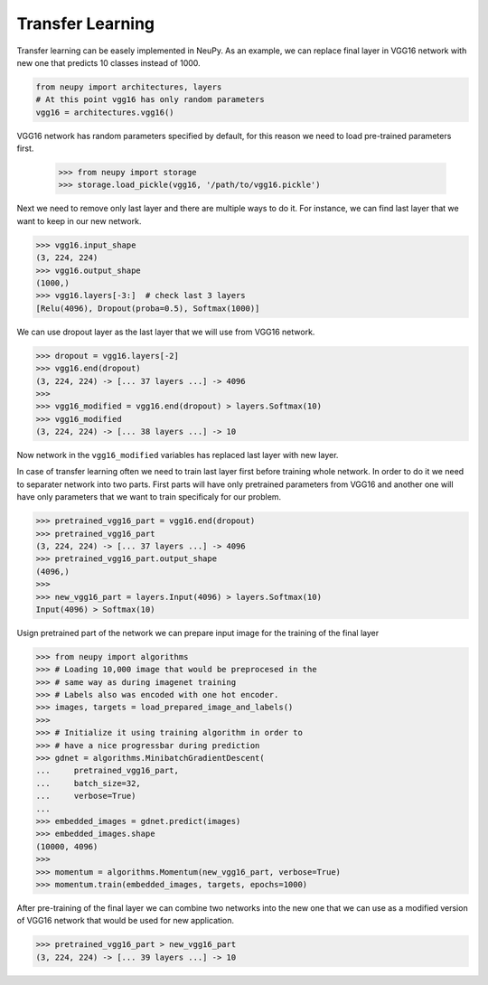 Transfer Learning
=================

Transfer learning can be easely implemented in NeuPy. As an example, we can replace final layer in VGG16 network with new one that predicts 10 classes instead of 1000.

.. code-block:: python

    from neupy import architectures, layers
    # At this point vgg16 has only random parameters
    vgg16 = architectures.vgg16()

VGG16 network has random parameters specified by default, for this reason we need to load pre-trained parameters first.

    .. code-block:: python

    >>> from neupy import storage
    >>> storage.load_pickle(vgg16, '/path/to/vgg16.pickle')

Next we need to remove only last layer and there are multiple ways to do it. For instance, we can find last layer that we want to keep in our new network.

.. code-block:: python

    >>> vgg16.input_shape
    (3, 224, 224)
    >>> vgg16.output_shape
    (1000,)
    >>> vgg16.layers[-3:]  # check last 3 layers
    [Relu(4096), Dropout(proba=0.5), Softmax(1000)]

We can use dropout layer as the last layer that we will use from VGG16 network.

.. code-block:: python

    >>> dropout = vgg16.layers[-2]
    >>> vgg16.end(dropout)
    (3, 224, 224) -> [... 37 layers ...] -> 4096
    >>>
    >>> vgg16_modified = vgg16.end(dropout) > layers.Softmax(10)
    >>> vgg16_modified
    (3, 224, 224) -> [... 38 layers ...] -> 10

Now network in the ``vgg16_modified`` variables has replaced last layer with new layer.

In case of transfer learning often we need to train last layer first before training whole network. In order to do it we need to separater network into two parts. First parts will have only pretrained parameters from VGG16 and another one will have only parameters that we want to train specificaly for our problem.

.. code-block:: python

    >>> pretrained_vgg16_part = vgg16.end(dropout)
    >>> pretrained_vgg16_part
    (3, 224, 224) -> [... 37 layers ...] -> 4096
    >>> pretrained_vgg16_part.output_shape
    (4096,)
    >>>
    >>> new_vgg16_part = layers.Input(4096) > layers.Softmax(10)
    Input(4096) > Softmax(10)

Usign pretrained part of the network we can prepare input image for the training of the final layer

.. code-block:: python

    >>> from neupy import algorithms
    >>> # Loading 10,000 image that would be preprocesed in the
    >>> # same way as during imagenet training
    >>> # Labels also was encoded with one hot encoder.
    >>> images, targets = load_prepared_image_and_labels()
    >>>
    >>> # Initialize it using training algorithm in order to
    >>> # have a nice progressbar during prediction
    >>> gdnet = algorithms.MinibatchGradientDescent(
    ...     pretrained_vgg16_part,
    ...     batch_size=32,
    ...     verbose=True)
    ...
    >>> embedded_images = gdnet.predict(images)
    >>> embedded_images.shape
    (10000, 4096)
    >>>
    >>> momentum = algorithms.Momentum(new_vgg16_part, verbose=True)
    >>> momentum.train(embedded_images, targets, epochs=1000)

After pre-training of the final layer we can combine two networks into the new one that we can use as a modified version of VGG16 network that would be used for new application.

.. code-block:: python

    >>> pretrained_vgg16_part > new_vgg16_part
    (3, 224, 224) -> [... 39 layers ...] -> 10
